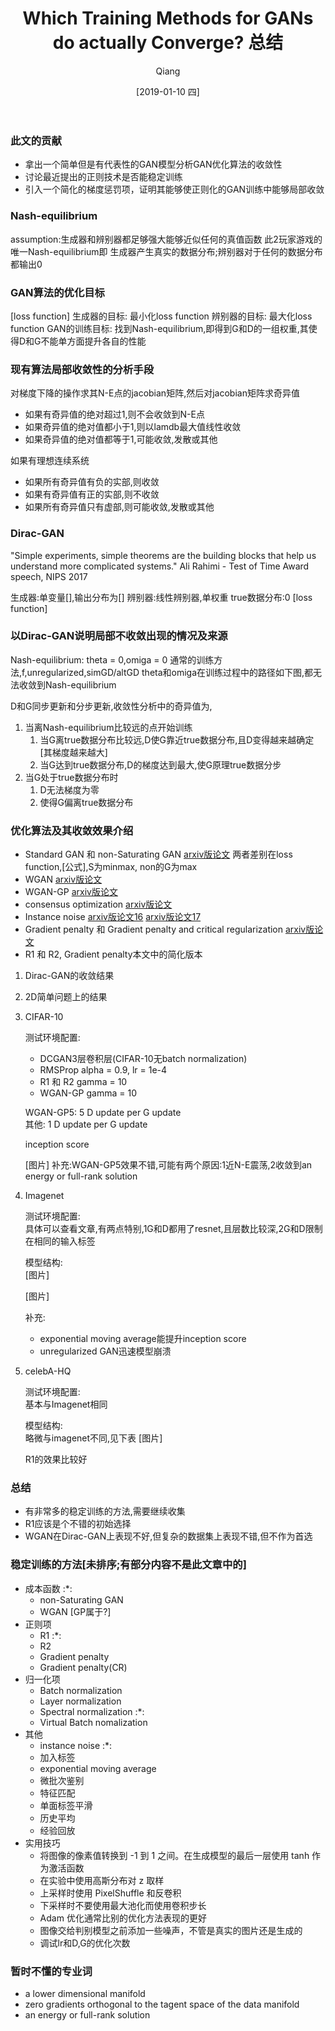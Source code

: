 
#+TITLE:    Which Training Methods for GANs do actually Converge? 总结
#+AUTHOR:   Qiang
#+DATE:     [2019-01-10 四]



*** 此文的贡献
 - 拿出一个简单但是有代表性的GAN模型分析GAN优化算法的收敛性
 - 讨论最近提出的正则技术是否能稳定训练
 - 引入一个简化的梯度惩罚项，证明其能够使正则化的GAN训练中能够局部收敛


*** Nash-equilibrium
  assumption:生成器和辨别器都足够强大能够近似任何的真值函数
  此2玩家游戏的唯一Nash-equilibrium即
  生成器产生真实的数据分布;辨别器对于任何的数据分布都输出0

*** GAN算法的优化目标
  [loss function]
  生成器的目标: 最小化loss function
  辨别器的目标: 最大化loss function
  GAN的训练目标: 找到Nash-equilibrium,即得到G和D的一组权重,其使得D和G不能单方面提升各自的性能

*** 现有算法局部收敛性的分析手段
  对梯度下降的操作求其N-E点的jacobian矩阵,然后对jacobian矩阵求奇异值
  - 如果有奇异值的绝对超过1,则不会收敛到N-E点
  - 如果奇异值的绝对值都小于1,则以lamdb最大值线性收敛
  - 如果奇异值的绝对值都等于1,可能收敛,发散或其他

  如果有理想连续系统
  - 如果所有奇异值有负的实部,则收敛
  - 如果有奇异值有正的实部,则不收敛
  - 如果所有奇异值只有虚部,则可能收敛,发散或其他

*** Dirac-GAN
  "Simple experiments, simple theorems are the building blocks that help us understand more complicated systems."
  Ali Rahimi - Test of Time Award speech, NIPS 2017

  生成器:单变量[],输出分布为[]
  辨别器:线性辨别器,单权重
  true数据分布:0
  [loss function]

*** 以Dirac-GAN说明局部不收敛出现的情况及来源
  Nash-equilibrium: theta = 0,omiga = 0
  通常的训练方法,f,unregularized,simGD/altGD
  theta和omiga在训练过程中的路径如下图,都无法收敛到Nash-equilibrium

  D和G同步更新和分步更新,收敛性分析中的奇异值为,

  1. 当离Nash-equilibrium比较远的点开始训练
     1. 当G离true数据分布比较远,D使G靠近true数据分布,且D变得越来越确定[其梯度越来越大]
     2. 当G达到true数据分布,D的梯度达到最大,使G原理true数据分步
  2. 当G处于true数据分布时
     1. D无法梯度为零
     2. 使得G偏离true数据分布

*** 优化算法及其收敛效果介绍
  - Standard GAN 和 non-Saturating GAN [[https://arxiv.org/abs/1406.2661][arxiv版论文]]
    两者差别在loss function,[公式],S为minmax, non的G为max
  - WGAN [[https://arxiv.org/abs/1701.07875][arxiv版论文]]
  - WGAN-GP [[https://arxiv.org/abs/1704.00028v3][arxiv版论文]]
  - consensus optimization [[https://arxiv.org/abs/1705.10461][arxiv版论文]]
  - Instance noise [[https://arxiv.org/abs/1610.04490][arxiv版论文16]]  [[https://arxiv.org/abs/1701.04862][arxiv版论文17]]
  - Gradient penalty 和 Gradient penalty and critical regularization [[https://arxiv.org/abs/1705.09367][arxiv版论文]]
  - R1 和 R2, Gradient penalty本文中的简化版本

**** Dirac-GAN的收敛结果
     [[./Convergence_properties_in_DiracGAN.png]]

**** 2D简单问题上的结果
     [[./Optimization_result_in_2D.png]]
#+CAPTION: Wasserstein-1-distance

**** CIFAR-10
  测试环境配置: 
    - DCGAN3层卷积层(CIFAR-10无batch normalization)
    - RMSProp alpha = 0.9, lr = 1e-4
    - R1 和 R2 gamma = 10
    - WGAN-GP gamma = 10

  WGAN-GP5: 5 D update per G update\\
  其他: 1 D update per G update

  inception score

  [图片]
  补充:WGAN-GP5效果不错,可能有两个原因:1近N-E震荡,2收敛到an energy or full-rank solution

**** Imagenet
  测试环境配置: \\
  具体可以查看文章,有两点特别,1G和D都用了resnet,且层数比较深,2G和D限制在相同的输入标签

  模型结构: \\
  [图片]

  [图片]

  补充:
  - exponential moving average能提升inception score
  - unregularized GAN迅速模型崩溃

**** celebA-HQ
  测试环境配置: \\
  基本与Imagenet相同

  模型结构: \\
  略微与imagenet不同,见下表
  [图片]

  R1的效果比较好


*** 总结

  - 有非常多的稳定训练的方法,需要继续收集
  - R1应该是个不错的初始选择
  - WGAN在Dirac-GAN上表现不好,但复杂的数据集上表现不错,但不作为首选

*** 稳定训练的方法[未排序;有部分内容不是此文章中的]
  - 成本函数                      :*:
    - non-Saturating GAN
    - WGAN  [GP属于?]
  - 正则项
    - R1                          :*:
    - R2
    - Gradient penalty
    - Gradient penalty(CR)
  - 归一化项
    - Batch normalization
    - Layer normalization
    - Spectral normalization      :*:
    - Virtual Batch nomalization
  - 其他
    - instance noise              :*:
    - 加入标签
    - exponential moving average
    - 微批次鉴别
    - 特征匹配
    - 单面标签平滑
    - 历史平均
    - 经验回放

  - 实用技巧
    - 将图像的像素值转换到 -1 到 1 之间。在生成模型的最后一层使用 tanh 作为激活函数
    - 在实验中使用高斯分布对 z 取样
    - 上采样时使用 PixelShuffle 和反卷积
    - 下采样时不要使用最大池化而使用卷积步长
    - Adam 优化通常比别的优化方法表现的更好
    - 图像交给判别模型之前添加一些噪声，不管是真实的图片还是生成的
    - 调试lr和D,G的优化次数



*** 暂时不懂的专业词

- a lower dimensional manifold
- zero gradients orthogonal to the tagent space of the data manifold
- an energy or full-rank solution
